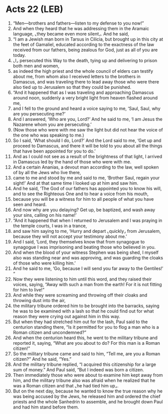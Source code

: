 * Acts 22 (LEB)
:PROPERTIES:
:ID: LEB/44-ACT22
:END:

1. “Men—brothers and fathers—listen to my defense to you now!”
2. And when they heard that he was addressing them in the Aramaic language, ⌞they became even more silent⌟. And he said,
3. “I am a Jewish man born in Tarsus in Cilicia, but brought up in this city at the feet of Gamaliel, educated according to the exactness of the law received from our fathers, being zealous for God, just as all of you are today.
4. ⌞I⌟ persecuted this Way to the death, tying up and delivering to prison both men and women,
5. as indeed the high priest and the whole council of elders can testify about me, from whom also I received letters to the brothers in Damascus, and was traveling there to lead away those who were there also tied up to Jerusalem so that they could be punished.
6. “And it happened that as I was traveling and approaching Damascus around noon, suddenly a very bright light from heaven flashed around me,
7. and I fell to the ground and heard a voice saying to me, ‘Saul, Saul, why are you persecuting me?’
8. And I answered, ‘Who are you, Lord?’ And he said to me, ‘I am Jesus the Nazarene whom you are persecuting.’
9. (Now those who were with me saw the light but did not hear the voice of the one who was speaking to me.)
10. So I said, ‘What should I do, Lord?’ And the Lord said to me, ‘Get up and proceed to Damascus, and there it will be told to you about all the things that have been appointed for you to do.’
11. And as I could not see as a result of the brightness of that light, I arrived in Damascus led by the hand of those who were with me.
12. And a certain Ananias, a devout man according to the law, well spoken of by all the Jews who live there,
13. came to me and stood by me and said to me, ‘Brother Saul, regain your sight!’ And at that same time I looked up at him and saw him.
14. And he said, ‘The God of our fathers has appointed you to know his will, and to see the Righteous One and to hear a voice from his mouth,
15. because you will be a witness for him to all people of what you have seen and heard.
16. And now why are you delaying? Get up, be baptized, and wash away your sins, calling on his name!’
17. “And it happened that when I returned to Jerusalem and I was praying in the temple courts, I was in a trance,
18. and saw him saying to me, ‘Hurry and depart ⌞quickly⌟ from Jerusalem, because they will not accept your testimony about me.’
19. And I said, ‘Lord, they themselves know that from synagogue to synagogue I was imprisoning and beating those who believed in you.
20. And when the blood of your witness Stephen was being shed, I myself also was standing near and was approving, and was guarding the cloaks of those who were killing him.’
21. And he said to me, ‘Go, because I will send you far away to the Gentiles!’ ”
22. Now they were listening to him until this word, and they raised their voices, saying, “Away with such a man from the earth! For it is not fitting for him to live!”
23. And while they were screaming and throwing off their cloaks and throwing dust into the air,
24. the military tribune ordered him to be brought into the barracks, saying he was to be examined with a lash so that he could find out for what reason they were crying out against him in this way.
25. But when they had stretched him out for the lash, Paul said to the centurion standing there, “Is it permitted for you to flog a man who is a Roman citizen and uncondemned?”
26. And when the centurion heard this, he went to the military tribune and reported it, saying, “What are you about to do? For this man is a Roman citizen!”
27. So the military tribune came and said to him, “Tell me, are you a Roman citizen?” And he said, “Yes.”
28. And the military tribune replied, “I acquired this citizenship for a large sum of money.” And Paul said, “But I indeed was born a citizen.
29. Then immediately those who were about to examine him kept away from him, and the military tribune also was afraid when he realized that he was a Roman citizen and that ⌞he had tied him up⌟.
30. But on the next day, because he wanted to know the true reason why he was being accused by the Jews, he released him and ordered the chief priests and the whole Sanhedrin to assemble, and he brought down Paul and had him stand before them.
